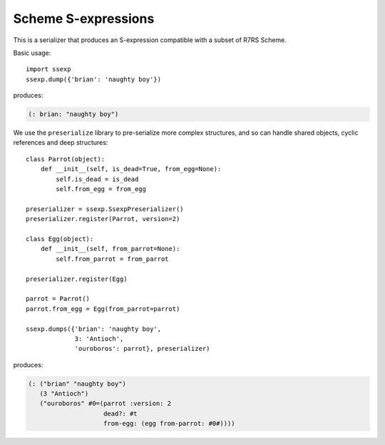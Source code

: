 Scheme S-expressions
====================

This is a serializer that produces an S-expression compatible with a
subset of R7RS Scheme.

Basic usage::

  import ssexp
  ssexp.dump({'brian': 'naughty boy'})

produces:

.. code-block:: scheme

   (: brian: "naughty boy")

We use the ``preserialize`` library to pre-serialize more complex
structures, and so can handle shared objects, cyclic references and
deep structures::

   class Parrot(object):
       def __init__(self, is_dead=True, from_egg=None):
           self.is_dead = is_dead
           self.from_egg = from_egg

   preserializer = ssexp.SsexpPreserializer()
   preserializer.register(Parrot, version=2)

   class Egg(object):
       def __init__(self, from_parrot=None):
           self.from_parrot = from_parrot

   preserializer.register(Egg)

   parrot = Parrot()
   parrot.from_egg = Egg(from_parrot=parrot)

   ssexp.dumps({'brian': 'naughty boy',
                3: 'Antioch',
		'ouroboros': parrot}, preserializer)

produces:

.. code-block:: scheme

  (: ("brian" "naughty boy")
     (3 "Antioch")
     ("ouroboros" #0=(parrot :version: 2
                      dead?: #t
		      from-egg: (egg from-parrot: #0#))))
